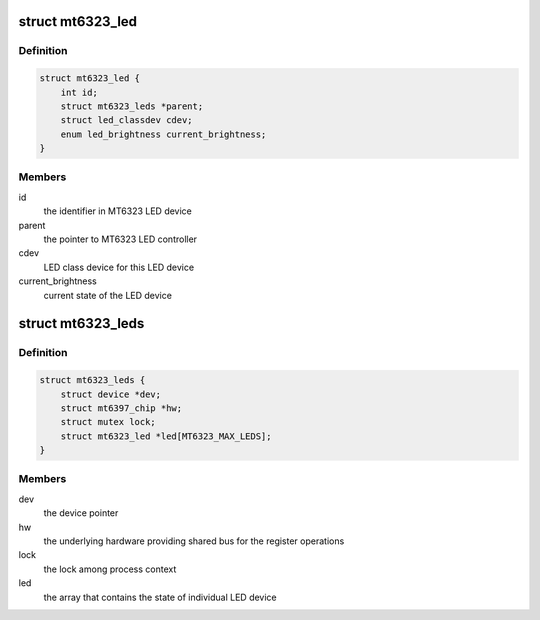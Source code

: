 .. -*- coding: utf-8; mode: rst -*-
.. src-file: drivers/leds/leds-mt6323.c

.. _`mt6323_led`:

struct mt6323_led
=================

.. c:type:: struct mt6323_led

    state container for the LED device

.. _`mt6323_led.definition`:

Definition
----------

.. code-block:: c

    struct mt6323_led {
        int id;
        struct mt6323_leds *parent;
        struct led_classdev cdev;
        enum led_brightness current_brightness;
    }

.. _`mt6323_led.members`:

Members
-------

id
    the identifier in MT6323 LED device

parent
    the pointer to MT6323 LED controller

cdev
    LED class device for this LED device

current_brightness
    current state of the LED device

.. _`mt6323_leds`:

struct mt6323_leds
==================

.. c:type:: struct mt6323_leds

    state container for holding LED controller of the driver

.. _`mt6323_leds.definition`:

Definition
----------

.. code-block:: c

    struct mt6323_leds {
        struct device *dev;
        struct mt6397_chip *hw;
        struct mutex lock;
        struct mt6323_led *led[MT6323_MAX_LEDS];
    }

.. _`mt6323_leds.members`:

Members
-------

dev
    the device pointer

hw
    the underlying hardware providing shared
    bus for the register operations

lock
    the lock among process context

led
    the array that contains the state of individual
    LED device

.. This file was automatic generated / don't edit.

